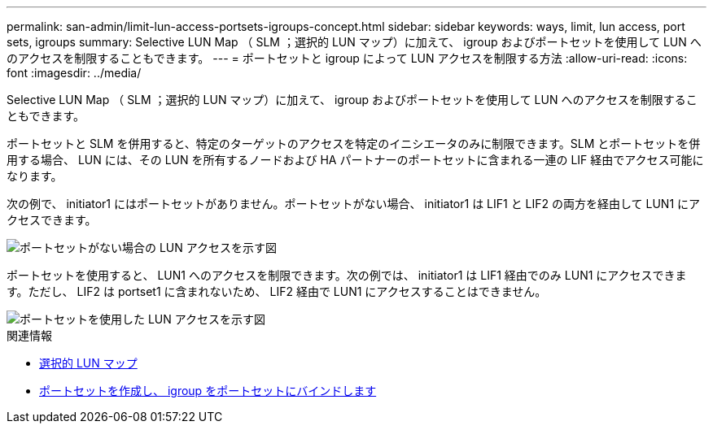 ---
permalink: san-admin/limit-lun-access-portsets-igroups-concept.html 
sidebar: sidebar 
keywords: ways, limit, lun access,  port sets, igroups 
summary: Selective LUN Map （ SLM ；選択的 LUN マップ）に加えて、 igroup およびポートセットを使用して LUN へのアクセスを制限することもできます。 
---
= ポートセットと igroup によって LUN アクセスを制限する方法
:allow-uri-read: 
:icons: font
:imagesdir: ../media/


[role="lead"]
Selective LUN Map （ SLM ；選択的 LUN マップ）に加えて、 igroup およびポートセットを使用して LUN へのアクセスを制限することもできます。

ポートセットと SLM を併用すると、特定のターゲットのアクセスを特定のイニシエータのみに制限できます。SLM とポートセットを併用する場合、 LUN には、その LUN を所有するノードおよび HA パートナーのポートセットに含まれる一連の LIF 経由でアクセス可能になります。

次の例で、 initiator1 にはポートセットがありません。ポートセットがない場合、 initiator1 は LIF1 と LIF2 の両方を経由して LUN1 にアクセスできます。

image::../media/bsag-c-mode-no-portset.gif[ポートセットがない場合の LUN アクセスを示す図]

ポートセットを使用すると、 LUN1 へのアクセスを制限できます。次の例では、 initiator1 は LIF1 経由でのみ LUN1 にアクセスできます。ただし、 LIF2 は portset1 に含まれないため、 LIF2 経由で LUN1 にアクセスすることはできません。

image::../media/bsag-c-mode-portset.gif[ポートセットを使用した LUN アクセスを示す図]

.関連情報
* xref:selective-lun-map-concept.adoc[選択的 LUN マップ]
* xref:create-port-sets-binding-igroups-task.adoc[ポートセットを作成し、 igroup をポートセットにバインドします]

